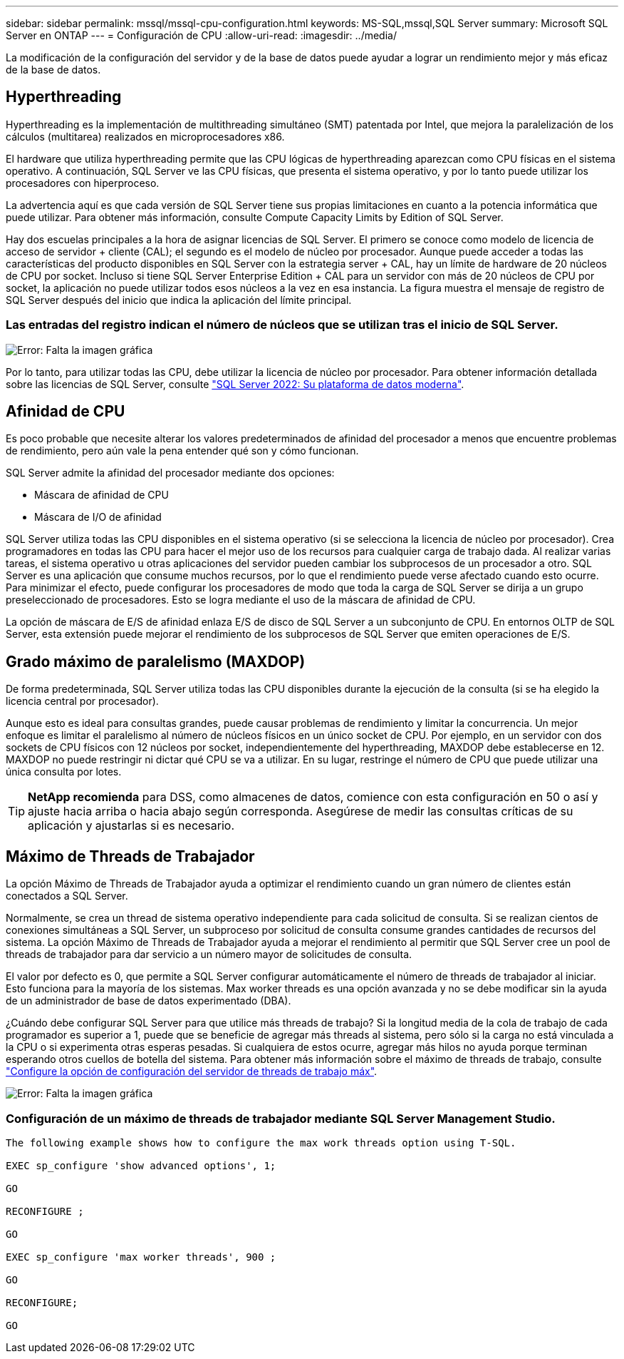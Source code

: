 ---
sidebar: sidebar 
permalink: mssql/mssql-cpu-configuration.html 
keywords: MS-SQL,mssql,SQL Server 
summary: Microsoft SQL Server en ONTAP 
---
= Configuración de CPU
:allow-uri-read: 
:imagesdir: ../media/


[role="lead"]
La modificación de la configuración del servidor y de la base de datos puede ayudar a lograr un rendimiento mejor y más eficaz de la base de datos.



== Hyperthreading

Hyperthreading es la implementación de multithreading simultáneo (SMT) patentada por Intel, que mejora la paralelización de los cálculos (multitarea) realizados en microprocesadores x86.

El hardware que utiliza hyperthreading permite que las CPU lógicas de hyperthreading aparezcan como CPU físicas en el sistema operativo. A continuación, SQL Server ve las CPU físicas, que presenta el sistema operativo, y por lo tanto puede utilizar los procesadores con hiperproceso.

La advertencia aquí es que cada versión de SQL Server tiene sus propias limitaciones en cuanto a la potencia informática que puede utilizar. Para obtener más información, consulte Compute Capacity Limits by Edition of SQL Server.

Hay dos escuelas principales a la hora de asignar licencias de SQL Server. El primero se conoce como modelo de licencia de acceso de servidor + cliente (CAL); el segundo es el modelo de núcleo por procesador. Aunque puede acceder a todas las características del producto disponibles en SQL Server con la estrategia server + CAL, hay un límite de hardware de 20 núcleos de CPU por socket. Incluso si tiene SQL Server Enterprise Edition + CAL para un servidor con más de 20 núcleos de CPU por socket, la aplicación no puede utilizar todos esos núcleos a la vez en esa instancia. La figura muestra el mensaje de registro de SQL Server después del inicio que indica la aplicación del límite principal.



=== Las entradas del registro indican el número de núcleos que se utilizan tras el inicio de SQL Server.

image:mssql-hyperthreading.png["Error: Falta la imagen gráfica"]

Por lo tanto, para utilizar todas las CPU, debe utilizar la licencia de núcleo por procesador. Para obtener información detallada sobre las licencias de SQL Server, consulte link:https://www.microsoft.com/en-us/sql-server/sql-server-2022-comparison["SQL Server 2022: Su plataforma de datos moderna"^].



== Afinidad de CPU

Es poco probable que necesite alterar los valores predeterminados de afinidad del procesador a menos que encuentre problemas de rendimiento, pero aún vale la pena entender qué son y cómo funcionan.

SQL Server admite la afinidad del procesador mediante dos opciones:

* Máscara de afinidad de CPU
* Máscara de I/O de afinidad


SQL Server utiliza todas las CPU disponibles en el sistema operativo (si se selecciona la licencia de núcleo por procesador). Crea programadores en todas las CPU para hacer el mejor uso de los recursos para cualquier carga de trabajo dada. Al realizar varias tareas, el sistema operativo u otras aplicaciones del servidor pueden cambiar los subprocesos de un procesador a otro. SQL Server es una aplicación que consume muchos recursos, por lo que el rendimiento puede verse afectado cuando esto ocurre. Para minimizar el efecto, puede configurar los procesadores de modo que toda la carga de SQL Server se dirija a un grupo preseleccionado de procesadores. Esto se logra mediante el uso de la máscara de afinidad de CPU.

La opción de máscara de E/S de afinidad enlaza E/S de disco de SQL Server a un subconjunto de CPU. En entornos OLTP de SQL Server, esta extensión puede mejorar el rendimiento de los subprocesos de SQL Server que emiten operaciones de E/S.



== Grado máximo de paralelismo (MAXDOP)

De forma predeterminada, SQL Server utiliza todas las CPU disponibles durante la ejecución de la consulta (si se ha elegido la licencia central por procesador).

Aunque esto es ideal para consultas grandes, puede causar problemas de rendimiento y limitar la concurrencia. Un mejor enfoque es limitar el paralelismo al número de núcleos físicos en un único socket de CPU. Por ejemplo, en un servidor con dos sockets de CPU físicos con 12 núcleos por socket, independientemente del hyperthreading, MAXDOP debe establecerse en 12. MAXDOP no puede restringir ni dictar qué CPU se va a utilizar. En su lugar, restringe el número de CPU que puede utilizar una única consulta por lotes.


TIP: *NetApp recomienda* para DSS, como almacenes de datos, comience con esta configuración en 50 o así y ajuste hacia arriba o hacia abajo según corresponda. Asegúrese de medir las consultas críticas de su aplicación y ajustarlas si es necesario.



== Máximo de Threads de Trabajador

La opción Máximo de Threads de Trabajador ayuda a optimizar el rendimiento cuando un gran número de clientes están conectados a SQL Server.

Normalmente, se crea un thread de sistema operativo independiente para cada solicitud de consulta. Si se realizan cientos de conexiones simultáneas a SQL Server, un subproceso por solicitud de consulta consume grandes cantidades de recursos del sistema. La opción Máximo de Threads de Trabajador ayuda a mejorar el rendimiento al permitir que SQL Server cree un pool de threads de trabajador para dar servicio a un número mayor de solicitudes de consulta.

El valor por defecto es 0, que permite a SQL Server configurar automáticamente el número de threads de trabajador al iniciar. Esto funciona para la mayoría de los sistemas. Max worker threads es una opción avanzada y no se debe modificar sin la ayuda de un administrador de base de datos experimentado (DBA).

¿Cuándo debe configurar SQL Server para que utilice más threads de trabajo? Si la longitud media de la cola de trabajo de cada programador es superior a 1, puede que se beneficie de agregar más threads al sistema, pero sólo si la carga no está vinculada a la CPU o si experimenta otras esperas pesadas. Si cualquiera de estos ocurre, agregar más hilos no ayuda porque terminan esperando otros cuellos de botella del sistema. Para obtener más información sobre el máximo de threads de trabajo, consulte link:https://learn.microsoft.com/en-us/sql/database-engine/configure-windows/configure-the-max-worker-threads-server-configuration-option?view=sql-server-ver16&redirectedfrom=MSDN["Configure la opción de configuración del servidor de threads de trabajo máx"^].

image:mssql-max-worker-threads.png["Error: Falta la imagen gráfica"]



=== Configuración de un máximo de threads de trabajador mediante SQL Server Management Studio.

....
The following example shows how to configure the max work threads option using T-SQL.

EXEC sp_configure 'show advanced options', 1;

GO

RECONFIGURE ;

GO

EXEC sp_configure 'max worker threads', 900 ;

GO

RECONFIGURE;

GO
....